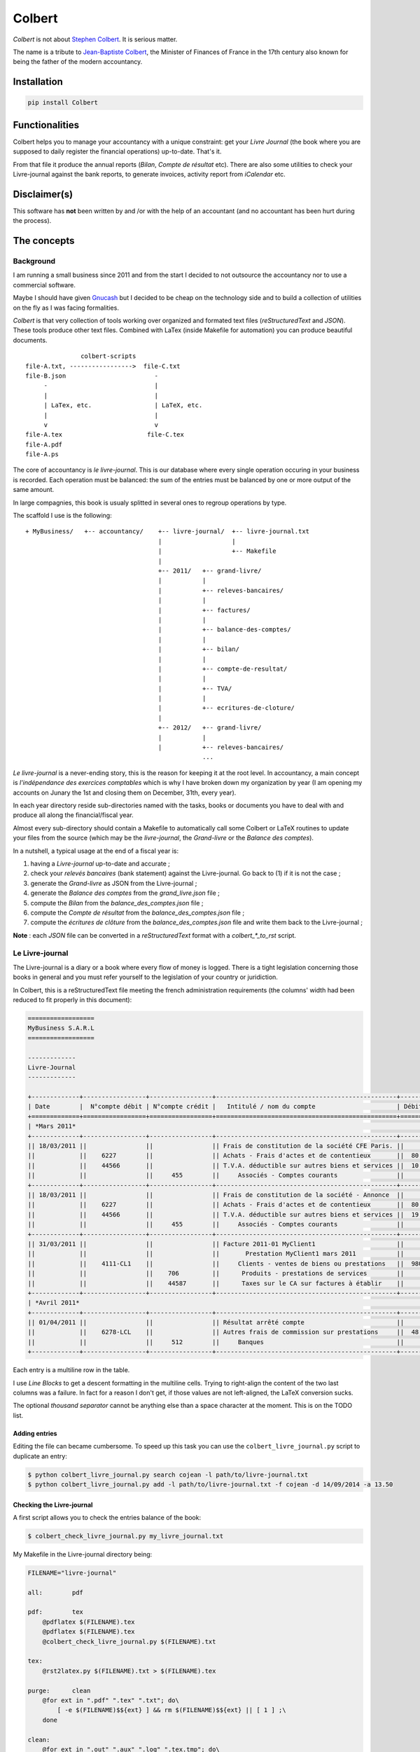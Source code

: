 =======
Colbert
=======

.. image:: https://coveralls.io/repos/Starou/Colbert/badge.png
  :target: https://coveralls.io/r/Starou/Colbert

.. image:: https://img.shields.io/pypi/v/colbert.svg
  :target: https://pypi.python.org/pypi/Colbert

.. image:: https://img.shields.io/pypi/pyversions/colbert.svg
    :target: https://pypi.python.org/pypi/Colbert/
    :alt: Supported Python versions

.. image:: https://img.shields.io/pypi/l/colbert.svg
    :target: https://pypi.python.org/pypi/Colbert/
    :alt: License

.. image:: https://api.travis-ci.org/Starou/Colbert.svg
    :target: https://travis-ci.org/Starou/Colbert
    :alt: Travis C.I.

*Colbert* is not about `Stephen Colbert <http://www.colbertnation.com/the-colbert-report-videos/430767/november-21-2013/intro---11-21-13>`_. It is serious matter.

The name is a tribute to `Jean-Baptiste Colbert <http://en.wikipedia.org/wiki/Jean-Baptiste_Colbert>`_, the Minister of Finances
of France in the 17th century also known for being the father of the modern accountancy.


Installation
============

.. code-block:: bash

    pip install Colbert


Functionalities
===============

Colbert helps you to manage your accountancy with a unique constraint: get your *Livre Journal* (the book where you are supposed
to daily register the financial operations) up-to-date. That's it.

From that file it produce the annual reports (*Bilan*, *Compte de résultat* etc). There are also some utilities to check
your Livre-journal against the bank reports, to generate invoices, activity report from *iCalendar* etc.


Disclaimer(s)
=============

This software has **not** been written by and /or with the help of an accountant (and no accountant has been hurt during the process).


The concepts
============

Background
----------

I am running a small business since 2011 and from the start I decided to not outsource the accountancy nor to use a commercial software.

Maybe I should have given `Gnucash <http://www.gnucash.org/>`_ but I decided to be cheap on the technology side and to build a collection
of utilities on the fly as I was facing formalities.

*Colbert* is that very collection of tools working over organized and formated text files (*reStructuredText* and *JSON*).
These tools produce other text files. Combined with LaTex (inside Makefile for automation) you can produce beautiful documents.

::


                   colbert-scripts
    file-A.txt, ----------------->  file-C.txt
    file-B.json                        -
         -                             |
         |                             |
         | LaTex, etc.                 | LaTeX, etc.
         |                             |
         v                             v 
    file-A.tex                       file-C.tex
    file-A.pdf
    file-A.ps
    




The core of accountancy is *le livre-journal*. This is our database where every single operation occuring in your business
is recorded. Each operation must be balanced: the sum of the entries must be balanced by one or more output of the same amount.

In large compagnies, this book is usualy splitted in several ones to regroup operations by type.

The scaffold I use is the following::


    + MyBusiness/   +-- accountancy/    +-- livre-journal/  +-- livre-journal.txt 
                                        |                   | 
                                        |                   +-- Makefile 
                                        |
                                        +-- 2011/   +-- grand-livre/
                                        |           |
                                        |           +-- releves-bancaires/  
                                        |           |
                                        |           +-- factures/           
                                        |           |
                                        |           +-- balance-des-comptes/
                                        |           |
                                        |           +-- bilan/
                                        |           |
                                        |           +-- compte-de-resultat/ 
                                        |           |
                                        |           +-- TVA/                
                                        |           |
                                        |           +-- ecritures-de-cloture/
                                        |
                                        +-- 2012/   +-- grand-livre/
                                        |           |
                                        |           +-- releves-bancaires/  
                                                    ...


*Le livre-journal* is a never-ending story, this is the reason for keeping it at the root level. In accountancy, a main concept is
*l'indépendance des exercices comptables* which is why I have broken down my organization by year (I am opening my accounts on Junary the 1st
and closing them on December, 31th, every year).

In each year directory reside sub-directories named with the tasks, books or documents you have to deal with and produce all along the financial/fiscal year.

Almost every sub-directory should contain a Makefile to automatically call some Colbert or LaTeX routines to update your files from the source 
(which may be the *livre-journal*, the *Grand-livre* or the *Balance des comptes*).


In a nutshell, a typical usage at the end of a fiscal year is:

1. having a *Livre-journal* up-to-date and accurate ;
2. check your *relevés bancaires* (bank statement) against the Livre-journal. Go back to (1) if it is not the case ;
3. generate the *Grand-livre* as JSON from the Livre-journal ;
4. generate the *Balance des comptes* from the *grand_livre.json* file ;
5. compute the *Bilan* from  the *balance_des_comptes.json* file ;
6. compute the *Compte de résultat* from  the *balance_des_comptes.json* file ;
7. compute the *écritures de clôture* from  the *balance_des_comptes.json* file and write them back to the Livre-journal ;



**Note** : each *JSON* file can be converted in a *reStructuredText* format with a *colbert_\*_to_rst* script. 


Le Livre-journal
----------------

The Livre-journal is a diary or a book where every flow of money is logged. There is a tight legislation concerning those books in general and
you must refer yourself to the legislation of your country or juridiction.

In Colbert, this is a reStructuredText file meeting the french administration requirements (the columns' width had been reduced to fit properly in this document):

.. code-block:: rst

    ==================
    MyBusiness S.A.R.L
    ==================

    -------------
    Livre-Journal
    -------------

    +-------------+-----------------+-----------------+-------------------------------------------------+-----------+-----------+
    | Date        |  N°compte débit | N°compte crédit |   Intitulé / nom du compte                      | Débit en €| Crédit en |
    +=============+=================+=================+=================================================+===========+===========+
    | *Mars 2011*                                                                                                               |
    +-------------+-----------------+-----------------+-------------------------------------------------+-----------+-----------+
    || 18/03/2011 ||                ||                || Frais de constitution de la société CFE Paris. ||          ||          |
    ||            ||    6227        ||                || Achats - Frais d'actes et de contentieux       ||  80.00   ||          |
    ||            ||    44566       ||                || T.V.A. déductible sur autres biens et services ||  10.45   ||          |
    ||            ||                ||     455        ||     Associés - Comptes courants                ||          ||    90.45 |
    +-------------+-----------------+-----------------+-------------------------------------------------+-----------+-----------+
    || 18/03/2011 ||                ||                || Frais de constitution de la société - Annonce  ||          ||          |
    ||            ||    6227        ||                || Achats - Frais d'actes et de contentieux       ||  80.00   ||          |
    ||            ||    44566       ||                || T.V.A. déductible sur autres biens et services ||  19.00   ||          |
    ||            ||                ||     455        ||     Associés - Comptes courants                ||          ||    99.00 |
    +-------------+-----------------+-----------------+-------------------------------------------------+-----------+-----------+
    || 31/03/2011 ||                ||                || Facture 2011-01 MyClient1                      ||          ||          |
    ||            ||                ||                ||       Prestation MyClient1 mars 2011           ||          ||          |
    ||            ||    4111-CL1    ||                ||     Clients - ventes de biens ou prestations   ||  980.00  ||          |
    ||            ||                ||    706         ||      Produits - prestations de services        ||          ||  5 000.00|
    ||            ||                ||    44587       ||      Taxes sur le CA sur factures à établir    ||          ||  980.00  |
    +-------------+-----------------+-----------------+-------------------------------------------------+-----------+-----------+
    | *Avril 2011*                                                                                                              |
    +-------------+-----------------+-----------------+-------------------------------------------------+-----------+-----------+
    || 01/04/2011 ||                ||                || Résultat arrêté compte                         ||          ||          |
    ||            ||    6278-LCL    ||                || Autres frais de commission sur prestations     ||  48.00   ||          |
    ||            ||                ||     512        ||     Banques                                    ||          ||   48.00  |
    +-------------+-----------------+-----------------+-------------------------------------------------+-----------+-----------+



Each entry is a multiline row in the table. 

I use *Line Blocks* to get a descent formatting in the multiline cells. Trying to right-align the content of the two last columns was a failure.
In fact for a reason I don't get, if those values are not left-aligned, the LaTeX conversion sucks.

The optional *thousand separator* cannot be anything else than a space character at the moment. This is on the TODO list.

Adding entries
''''''''''''''

Editing the file can became cumbersome. To speed up this task you can use the ``colbert_livre_journal.py`` script
to duplicate an entry:

.. code-block:: bash

    $ python colbert_livre_journal.py search cojean -l path/to/livre-journal.txt
    $ python colbert_livre_journal.py add -l path/to/livre-journal.txt -f cojean -d 14/09/2014 -a 13.50


Checking the Livre-journal
''''''''''''''''''''''''''

A first script allows you to check the entries balance of the book:

.. code-block:: bash

    $ colbert_check_livre_journal.py my_livre_journal.txt


My Makefile in the Livre-journal directory being:

.. code-block:: make
    
    FILENAME="livre-journal"

    all:	pdf

    pdf:	tex
        @pdflatex $(FILENAME).tex
        @pdflatex $(FILENAME).tex
        @colbert_check_livre_journal.py $(FILENAME).txt

    tex:
        @rst2latex.py $(FILENAME).txt > $(FILENAME).tex

    purge:	clean
        @for ext in ".pdf" ".tex" ".txt"; do\
            [ -e $(FILENAME)$${ext} ] && rm $(FILENAME)$${ext} || [ 1 ] ;\
        done

    clean:
        @for ext in ".out" ".aux" ".log" ".tex.tmp"; do\
            [ -e $(FILENAME)$${ext} ] && rm $(FILENAME)$${ext} || [ 1 ] ;\
        done


Computing VAT
'''''''''''''

The *colbert_solder_tva.py* script compute the flow of money on the VAT-related accounts for a period of time and produce an JSON-entry
to counter-balance these entries. Then you (manually) copy/paste this entry in the Livre-journal.
Obviously, the JSON-entry need to be converted first in the reStructuredText format of the Livre-journal with the *colbert_ecritures_to_livre_journal.py*
utility.

This is something you have to do every month or every quarter in France.

In the *TVA* directory:

.. code-block:: bash

    $ colbert_solder_tva ../../livre-journal/livre-journal.txt -d 01/03/2011 -f 30/9/2011 > solde-tva-sept-2011.json
    $ colbert_ecritures_to_livre_journal solde-tva-sept-2011.json > solde-tva-sept-2011.txt


Le Grand-livre
--------------

In that book are gathered the entries of the Livre-journal by account number for a period of time (a fiscal year). One table for every single account.

Every account should start with the *report à nouveau* (the balance) of the previous fiscal year.

To generate the Grand-livre, run the following:

.. code-block:: bash

    $ @colbert_grand_livre.py ../../livre-journal/livre-journal.txt --label="MyBusiness - Grand-Livre 2011" -d 1/1/2011 -f 31/12/2011 > grand-livre_2011.json

And then in reStructuredText:

.. code-block:: bash

    $ colbert_grand_livre_to_rst.py grand-livre_2011.json > grand-livre_2011.txt


Or in a Makefile:

.. code-block:: make

    FILENAME="grand_livre-2011"
    DATE_DEBUT="18/03/2011"
    DATE_FIN="31/12/2011"

    all:	pdf

    pdf:	tex
        @pdflatex $(FILENAME).tex
        @pdflatex $(FILENAME).tex
        @pdflatex $(FILENAME).tex

    tex:	rst
        @rst2latex.py --table-style=booktabs $(FILENAME).txt >  $(FILENAME).tex.tmp
        @sed -E -f fix_table.sed < $(FILENAME).tex.tmp > $(FILENAME).tex

    rst:	json
        @echo "Conversion du grand livre au format reStructuredText..."
        @colbert_grand_livre_to_rst.py $(FILENAME).json > $(FILENAME).txt

    json:
        @echo "calcul du Grand-Livre..."
        @colbert_grand_livre.py ../../livre-journal/livre-journal.txt --label="MyBusiness - Grand-Livre 2011" -d $(DATE_DEBUT) -f $(DATE_FIN) > $(FILENAME).json

    purge:	clean
        @for ext in ".pdf" ".tex" ".txt"; do\
            [ -e $(FILENAME)$${ext} ] && rm $(FILENAME)$${ext} || [ 1 ] ;\
        done

    clean:
        @for ext in ".out" ".aux" ".log" ".tex.tmp"; do\
            [ -e $(FILENAME)$${ext} ] && rm $(FILENAME)$${ext} || [ 1 ] ;\
        done

The *fix_table.sed* in the TeX conversion rule is a Sed script managing the right-alignment of the money columns::

    s/\\begin{longtable\*}.*/\\newcolumntype{x}[1]{% \
    >{\\raggedleft\\hspace{0pt}}p{#1}}% \
    \\newcolumntype{y}[1]{% \
    >{\\raggedright\\hspace{0pt}}p{#1}}% \
    \\begin{longtable*}[c]{y{2cm}y{7.5cm}x{2cm}|y{2cm}y{7.5cm}x{2cm}}/
    s/&[[:space:]]+\\\\/\& \\tabularnewline/
    s/[[:space:]]+\\\\$/\\tabularnewline/

Here an example of the reStructuredText output:

.. code-block:: rst

    ================
    Grand-Livre 2011
    ================


    -----------------------------------
    Période du 01/03/2011 au 31/12/2011
    -----------------------------------



    100 - *Capital et compte de l'exploitant*
    '''''''''''''''''''''''''''''''''''''''''


    +------------+---------------------------------+-------------+------------+---------------------------------------+---------+
    | Date       | Libellé                         | Débit       | Date       | Libellé                               | Crédit  |
    +============+=================================+=============+============+=======================================+=========+
    |            |                                 |             | 02/04/2011 | Capital initial Dépôt de 1500 € par...| 1500.00 |
    +------------+---------------------------------+-------------+------------+---------------------------------------+---------+
    |            | *Solde créditeur au 31/12/2011* | **1500.00** |            |                                       |         |
    +------------+---------------------------------+-------------+------------+---------------------------------------+---------+

    .. raw:: latex

        \newpage


    4111-CL1 - *Clients - ventes de biens ou prestations de services*
    '''''''''''''''''''''''''''''''''''''''''''''''''''''''''''''''''


    +------------+---------------------------------+----------+------------+-----------------------------------------+----------+
    | Date       | Libellé                         | Débit    | Date       | Libellé                                 | Crédit   |
    +============+=================================+==========+============+=========================================+==========+
    | 31/03/2011 | Facture 2011-01 MyClient1 ...   | 5980.00  | 02/09/2011 | Virement MyClient1 ZZZZZZZZZZZ Facture..| 5980.00  |
    +------------+---------------------------------+----------+------------+-----------------------------------------+----------+
    | 28/09/2011 | Facture 2011-04 MyClient1 ...   | 13156.00 | 01/12/2011 | Virement MyClient1 WWWWWWWWWW Facture...| 18538.00 |
    +------------+---------------------------------+----------+------------+-----------------------------------------+----------+
    | 01/11/2011 | Facture 2011-05 MyClient1 ...   | 5382.00  |            |                                         |          |
    +------------+---------------------------------+----------+------------+-----------------------------------------+----------+
    |            | *Compte soldé au 31/12/2011.*   |          |            | *Compte soldé au 31/12/2011.*           |          |
    +------------+---------------------------------+----------+------------+-----------------------------------------+----------+

    .. raw:: latex


N+1 years
'''''''''

When you start a new year there are two things to keep in mind for the Grand-Livre:

- to start with the *Report à nouveau* of the account of the previous year ;
- to include the entries of the previous year that have not been included in the Grand-Livre.


*Colbert* does it for you. All you have to do is to provide the path of the previous one (as JSON):

.. code-block:: bash

    $ @colbert_grand_livre.py ../../livre-journal/livre-journal.txt --label="MyBusiness - Grand-Livre 2012" \
        -d 1/1/2012 -f 31/12/2012 -p ../../2011/grand-livre/grand-livre_2011.json > grand-livre_2012.json


La balance des comptes
----------------------

The next financial piece is a single table regrouping the balance of the accounts. It is computed from the Grand-livre for
the sake of simplicity. 

Again, you first generate a JSON file and then a reStructuredText file:

.. code-block:: bash

    $ colbert_balance_des_comptes.py ../grand-livre/grand_livre-2011.json \
        --label="MyBusiness - Balance des comptes 2011 en €"  > $balance-des-comptes.json
    $ colbert_balance_des_comptes_to_rst.py balance-des-comptes.json > balance-des-comptes.txt


And again, you should use this Makefile:

.. code-block:: make

    FILENAME="balance_des_comptes-2011"

    all:	pdf

    pdf:	tex
        @pdflatex $(FILENAME).tex
        @pdflatex $(FILENAME).tex
        @pdflatex $(FILENAME).tex

    tex:	rst
        @rst2latex.py --table-style=booktabs $(FILENAME).txt >  $(FILENAME).tex.tmp
        @sed -E -f fix_table.sed < $(FILENAME).tex.tmp > $(FILENAME).tex

    rst:	json
        @echo "Conversion de la balance des comptes au format reStructuredText..."
        @colbert_balance_des_comptes_to_rst.py $(FILENAME).json > $(FILENAME).txt

    json:
        @echo "calcul de la balance des comptes..."
        @colbert_balance_des_comptes.py ../grand-livre/grand_livre-2011.json --label="MyBusiness - Balance des comptes 2011 en €"  > $(FILENAME).json

    purge:	clean
        @for ext in ".pdf" ".tex" ".txt"; do\
            [ -e $(FILENAME)$${ext} ] && rm $(FILENAME)$${ext} || [ 1 ] ;\
        done

    clean:
        @for ext in ".out" ".aux" ".log" ".tex.tmp"; do\
            [ -e $(FILENAME)$${ext} ] && rm $(FILENAME)$${ext} || [ 1 ] ;\
        done


With the Sed fix::

    s/\\begin{longtable\*}.*/\\newcolumntype{x}[1]{% \
    >{\\raggedleft\\hspace{0pt}}p{#1}}% \
    \\newcolumntype{y}[1]{% \
    >{\\raggedright\\hspace{0pt}}p{#1}}% \
    \\begin{longtable*}[c]{y{2cm}y{8.5cm}x{2.2cm}x{2.2cm}x{2.2cm}x{2.2cm}}/
    s/} \\\\/} \\tabularnewline/
    s/&[[:space:]]+\\\\/\& \\tabularnewline/
    s/[[:space:]]+\\\\$/\\tabularnewline/


And here a example of the reStructuredText output (again, the table width had been reduced here to fit well):

.. code-block:: rst

    =====================================
    Balance des comptes 2011 - MyBusiness
    =====================================


    -----------------------------------
    Période du 01/03/2011 au 31/12/2011
    -----------------------------------


    +--------------+---------------------------------------------------+-------------+--------------+-------------+-------------+
    | N°           | Libellé                                           | Total débit | Total crédit | Solde débit | Solde crédit|
    +==============+===================================================+=============+==============+=============+=============+
    | 100          | Capital et compte de l'exploitant                 |             | 1500.00      |             | 1500.00     |
    +--------------+---------------------------------------------------+-------------+--------------+-------------+-------------+
    | 4111-CL1     | Clients - ventes de biens ou prestations de ser...| 24518.00    | 24518.00     |             |             |
    +--------------+---------------------------------------------------+-------------+--------------+-------------+-------------+
    | 4111-CL2     | Clients - ventes de biens ou prestations de ser...| 1794.00     | 1794.00      |             |             |
    +--------------+---------------------------------------------------+-------------+--------------+-------------+-------------+
    | 4111-CL3     | Clients - ventes de biens ou prestations de ser...| 8372.00     |              | 8372.00     |             |
    +--------------+---------------------------------------------------+-------------+--------------+-------------+-------------+
    | 4181         | Clients - Factures à établir                      | 13156.00    |              | 13156.00    |             |
    +--------------+---------------------------------------------------+-------------+--------------+-------------+-------------+
    | 44551        | TVA à décaisser                                   | 1240.00     | 4278.00      |             | 3038.00     |
    +--------------+---------------------------------------------------+-------------+--------------+-------------+-------------+
    | 44566        | T.V.A. déductible sur autres biens et services    | 33.66       | 33.66        |             |             |
    +--------------+---------------------------------------------------+-------------+--------------+-------------+-------------+
    | 44571        | T.V.A. Collectée                                  | 4312.00     | 4312.00      |             |             |
    +--------------+---------------------------------------------------+-------------+--------------+-------------+-------------+
    | 44587        | Taxes sur le CA sur factures à établir            | 4312.00     | 7840.00      |             | 3528.00     |
    +--------------+---------------------------------------------------+-------------+--------------+-------------+-------------+
    | 455          | Associés - Comptes courants                       |             | 189.45       |             | 189.45      |
    +--------------+---------------------------------------------------+-------------+--------------+-------------+-------------+
    | 512          | Banques                                           | 27812.00    | 5132.65      | 22679.35    |             |
    +--------------+---------------------------------------------------+-------------+--------------+-------------+-------------+
    | 60225        | Achats - Fournitures de bureau                    | 21.44       |              | 21.44       |             |
    +--------------+---------------------------------------------------+-------------+--------------+-------------+-------------+
    | 6227         | Achats - Frais d'actes et de contentieux          | 160.00      |              | 160.00      |             |
    +--------------+---------------------------------------------------+-------------+--------------+-------------+-------------+
    | 6278-LCL     | Autres frais de commission sur prestations de s...| 72.00       |              | 72.00       |             |
    +--------------+---------------------------------------------------+-------------+--------------+-------------+-------------+
    | 6411         | Charges - Salaires et appointements               | 3000.00     |              | 3000.00     |             |
    +--------------+---------------------------------------------------+-------------+--------------+-------------+-------------+
    | 6411-RSI     | Charges - cotisations RSI                         | 393.00      |              | 393.00      |             |
    +--------------+---------------------------------------------------+-------------+--------------+-------------+-------------+
    | 6411-URSF1   | Charges - cotisations URSSAF - Allocations famil..| 161.80      |              | 161.80      |             |
    +--------------+---------------------------------------------------+-------------+--------------+-------------+-------------+
    | 6411-URSF2   | Charges - cotisations URSSAF - CSG/RDS déducti... | 153.31      |              | 153.31      |             |
    +--------------+---------------------------------------------------+-------------+--------------+-------------+-------------+
    | 6411-URSF3   | Charges - cotisations URSSAF - CSG/RDS non-dédu...| 86.89       |              | 86.89       |             |
    +--------------+---------------------------------------------------+-------------+--------------+-------------+-------------+
    | 706          | Produits - prestations de services                |             | 40000.00     |             | 40000.00    |
    +--------------+---------------------------------------------------+-------------+--------------+-------------+-------------+
    | 758          | Produits divers de gestion courante               |             | 0.34         |             | 0.34        |
    +--------------+---------------------------------------------------+-------------+--------------+-------------+-------------+
    |              | **Totaux**                                        | **89598.10**| **89598.10** | **48255.79**| **48255.79**|
    +--------------+---------------------------------------------------+-------------+--------------+-------------+-------------+


Le Bilan
--------

This document is a *résumé* or a «picture» of your business. It is generated from the *Balance des comptes*:

.. code-block:: bash

    $ colbert_bilan.py ../balance-des-comptes/balance_des_comptes-2011.json \
        --label="MyBusiness - Bilan 2011 en €" > bilan.json
    $ colbert_bilan_to_rst.py bilan.json > bilan.txt


A Makefile to automatically do all the work:

.. code-block:: make

    FILENAME="bilan-2011"

    all:	pdf

    pdf:	tex
        @pdflatex $(FILENAME).tex
        @pdflatex $(FILENAME).tex
        @pdflatex $(FILENAME).tex

    tex:	rst
        @rst2latex.py --table-style=booktabs --output-encoding=utf-8 $(FILENAME).txt >  $(FILENAME).tex.tmp
        @sed -E -f fix_table.sed < $(FILENAME).tex.tmp > $(FILENAME).tex

    rst:	json
        @echo "Conversion du bilan au format reStructuredText..."
        @colbert_bilan_to_rst.py $(FILENAME).json > $(FILENAME).txt

    json:
        @echo "calcul de la bilan..."
        @colbert_bilan.py ../balance-des-comptes/balance_des_comptes-2011.json \
            --label="MyBusiness - Bilan 2011 en €"  > $(FILENAME).json

    purge:	clean
        @for ext in ".pdf" ".tex" ".txt"; do\
            [ -e $(FILENAME)$${ext} ] && rm $(FILENAME)$${ext} || [ 1 ] ;\
        done

    clean:
        @for ext in ".out" ".aux" ".log" ".tex.tmp"; do\
            [ -e $(FILENAME)$${ext} ] && rm $(FILENAME)$${ext} || [ 1 ] ;\
        done

And the Sed script::

    s/\\setlength{\\DUtablewidth}{\\linewidth}/\\setlength{\\tabcolsep}{25pt} \\setlength{\\extrarowheight}{4.5pt}/
    s/\\begin{longtable\*}.*/\\begin{longtable*}[c]{lrrr|lr}/
    

The reStructuredText output:

.. code-block:: rst

    =======================
    Bilan 2011 - MyBusiness
    =======================


    -----------------------------------
    Période du 01/04/2011 au 31/12/2011
    -----------------------------------


    +------------------------------+------------------+----------------+---------------+-----------------------+---------------+
    | Actif                        | Brut             | Amortissement  | Net           | Passif                | Montant       |
    +==============================+==================+================+===============+=======================+===============+
    | **Actif_circulant**          |                  |                |               | **Capitaux_propres**  |               |
    +------------------------------+------------------+----------------+---------------+-----------------------+---------------+
    | Client_et_comptes_rattaches  | 11960.00         |                | 11960.00      | Resultat              | 9922.65       |
    +------------------------------+------------------+----------------+---------------+-----------------------+---------------+
    | Autres_creances              | 4.21             |                | 4.21          | **Dettes**            |               |
    +------------------------------+------------------+----------------+---------------+-----------------------+---------------+
    |                              |                  |                |               | Autres_dettes         | 2041.56       |
    +------------------------------+------------------+----------------+---------------+-----------------------+---------------+
    | *Total*                      | *11964.21*       | *0.00*         | **11964.21**  | *Total*               | **11964.21**  |
    +------------------------------+------------------+----------------+---------------+-----------------------+---------------+


Le compte de résultat
---------------------

The purpose of this last document is to give an idea of your activity during the fiscal year:

.. code-block:: bash

    $ colbert_compte_de_resultat.py ../balance-des-comptes/balance_des_comptes-2011.json \
        --label="MyBusiness - Compte de résultat 2011 en €"  > compte-de-resultat.json
    $ colbert_compte_de_resultat_to_rst.py compte-de-resultat.json > compte-de-resultat.txt


In a Makefile:

.. code-block:: make

    FILENAME="compte_de_resultat-2011"

    all:	pdf

    pdf:	tex
        @pdflatex $(FILENAME).tex
        @pdflatex $(FILENAME).tex
        @pdflatex $(FILENAME).tex

    tex:	rst
        @rst2latex.py --table-style=booktabs --output-encoding=utf-8 $(FILENAME).txt > $(FILENAME).tex.tmp
        @sed -E -f fix_table.sed < $(FILENAME).tex.tmp > $(FILENAME).tex

    rst:	json
        @echo "Conversion du compte de résultat au format reStructuredText..."
        @colbert_compte_de_resultat_to_rst.py $(FILENAME).json > $(FILENAME).txt

    json:
        @echo "calcul du compte de résultat..."
        @colbert_compte_de_resultat.py ../balance-des-comptes/balance_des_comptes-2011.json \
            --label="MyBusiness - Compte de résultat 2011 en €"  > $(FILENAME).json

    purge:	clean
        @for ext in ".pdf" ".tex" ".txt"; do\
            [ -e $(FILENAME)$${ext} ] && rm $(FILENAME)$${ext} || [ 1 ] ;\
        done

    clean:
        @for ext in ".out" ".aux" ".log" ".tex.tmp"; do\
            [ -e $(FILENAME)$${ext} ] && rm $(FILENAME)$${ext} || [ 1 ] ;\
        done


The Sed script::

    s/\\begin{longtable\*}.*/\\newcolumntype{x}[1]{% \
    >{\\raggedleft\\hspace{0pt}}p{#1}}% \
    \\newcolumntype{y}[1]{% \
    >{\\raggedright\\hspace{0pt}}p{#1}}% \
    \\begin{longtable*}[c]{y{8.5cm}x{2.2cm}|y{8.5cm}x{2.2cm}}/
    s/} \\\\/} \\tabularnewline/
    s/&[[:space:]]+\\\\/\& \\tabularnewline/
    s/[[:space:]]+\\\\$/\\tabularnewline/


The reStructuredText output:

.. code-block:: rst

    ====================================
    Compte de résultat 2011 - MyBusiness
    ====================================


    -----------------------------------
    Période du 01/03/2011 au 31/12/2011
    -----------------------------------


    +---------------------------------+-----------+--------------------------------------------------+------------------+
    | Charges                         | Montant   | Produits                                         | Montant          |
    +=================================+===========+==================================================+==================+
    | *Charges d'exploitation*        |           | *Produits d'exploitation*                        |                  |
    +---------------------------------+-----------+--------------------------------------------------+------------------+
    | Rémunérations du personnel      | 3795.00   | Prestations de services                          | 40000.00         |
    +---------------------------------+-----------+--------------------------------------------------+------------------+
    | Fournitures non stockables      | 21.44     | Autres produits de gestion courante              | 0.34             |
    +---------------------------------+-----------+--------------------------------------------------+------------------+
    |                                 |           |                                                  |                  |
    +---------------------------------+-----------+--------------------------------------------------+------------------+
    | Autres services extérieurs      | 232.00    |                                                  |                  |
    +---------------------------------+-----------+--------------------------------------------------+------------------+
    |                                 |           |                                                  |                  |
    +---------------------------------+-----------+--------------------------------------------------+------------------+
    |                                 |           |                                                  |                  |
    +---------------------------------+-----------+--------------------------------------------------+------------------+
    |                                 |           |                                                  |                  |
    +---------------------------------+-----------+--------------------------------------------------+------------------+
    | *Charges financières*           |           | *Produits financiers*                            |                  |
    +---------------------------------+-----------+--------------------------------------------------+------------------+
    |                                 |           |                                                  |                  |
    +---------------------------------+-----------+--------------------------------------------------+------------------+
    |                                 |           |                                                  |                  |
    +---------------------------------+-----------+--------------------------------------------------+------------------+
    | *Charges exceptionnelles*       |           | *Produits exceptionnels*                         |                  |
    +---------------------------------+-----------+--------------------------------------------------+------------------+
    |                                 |           |                                                  |                  |
    +---------------------------------+-----------+--------------------------------------------------+------------------+
    |                                 |           |                                                  |                  |
    +---------------------------------+-----------+--------------------------------------------------+------------------+
    | **Sous-total charges**          | 4048.44   | **Sous-total produits**                          | 40000.34         |
    +---------------------------------+-----------+--------------------------------------------------+------------------+
    | **Résultat (bénéfice)**         | 35951.90  |                                                  |                  |
    +---------------------------------+-----------+--------------------------------------------------+------------------+


Managing the transition between 2 fiscal years
==============================================

When you have closed your fiscal year (say 2011) you have to create a new one (2012). In Colbert, you create a new directory,
*2012*, aside *2011*. You can simply make a *cp 2011 2012*, then run the *make purge* rules in each subdirectories and 
replace the dates and the filenames at the top of each Makefile.

This may looks a bit awkward but this occurs only once a year!


Les écritures de clôture
------------------------

When a fiscal year is closed and when your documents and books are up-to-date (*Grand-livre*, *Balance des comptes*,
*Bilan* and *Compte de résultat*) you have to insert in the Livre-journal the *écritures de clôture* (accounts closing entries).
The purpose of these entries is:

1. to reset the *comptes de résultat* (in France, it is those having a number in *6xx* and *7xx*) ;
2. transfert the gain or the lost registred at the end of the fiscal year on the *comptes de bilan*.

Colbert comes with a script to compute such entries:

.. code-block:: bash

    $ colbert_ecritures_de_cloture.py ../balance-des-comptes/balance_des_comptes-2011.json > ecritures-de-cloture.json
    $ colbert_ecritures_to_livre_journal.py --label="Ecriture de cloture a reporter au Livre-journal" \
        ecritures-de-cloture.json > ecritures-de-cloture.txt


And copy/paste the body of *ecritures-de-cloture.txt* into the Livre-journal at the right place.


Checking your account statements against the Livre-journal
==========================================================

There must be reciprocity between your account statements from your bank and the entries in your Livre-journal.

Colbert is able to generate account statements for a bank account (say *512*) and to check the balance against 
a JSON file representing the balances of each account statement received from the bank establishment. Write such 
a file with your text editor:

.. code-block:: json

    [
        {
            'numero_compte': "512",
            'journaux': [
                {
                    'label': "Avril 2011",
                    'date_debut': "01/04/2011",
                    'date_fin': "02/05/2011",
                    'debit_initial': "0.00",
                    'credit_initial': "0.00",
                    'debit_final': "1485.93",
                    'credit_final': "0.00",
                },
                {
                    'label': "Mai 2011",
                    'date_debut': "03/05/2011",
                    'date_fin': "01/06/2011",
                    'debit_initial': "1485.93",
                    'credit_initial': "0.00",
                    'debit_final': "1461.94",
                    'credit_final': "0.00",
                },
            ]
        }
    ]


And run *colbert_solde_de_compte.py ../../../livre-journal/livre-journal.txt solde.json* which outputs:

.. code-block:: rst

    =====================
    Compte n°512 en Euros
    =====================


    Avril 2011
    ''''''''''
    +------------+-------------------------------------------------------+--------+------------+---------------+----------------+
    | Date       | Libellé                                               | Débit  | Crédit     | Solde débiteur| Solde créditeur|
    +============+=======================================================+========+============+===============+================+
    | 01/04/2011 | Report à nouveau                                      |        |            |               |                |
    +------------+-------------------------------------------------------+--------+------------+---------------+----------------+
    | 01/04/2011 | Résultat arrêté compte                                |        | 48.00      |               | 48.00          |
    +------------+-------------------------------------------------------+--------+------------+---------------+----------------+
    | 02/04/2011 | Capital initial Dépôt de 1500 € par Stanislas Guerra a| 1500.00|            | 1452.00       |                |
    +------------+-------------------------------------------------------+--------+------------+---------------+----------------+
    | 28/04/2011 | Cotisation Option PRO  LCL                            |        | 15.00      | 1437.00       |                |
    +------------+-------------------------------------------------------+--------+------------+---------------+----------------+
    | 02/05/2011 | Abonnement LCL Access                                 |        | 3.00       | 1434.00       |                |
    +------------+-------------------------------------------------------+--------+------------+---------------+----------------+
    +---------------------------------------------------------------------------------------------------------------------------+
    | Solde final calculé (*1434.00*, débiteur) *différent* du solde final attendu (*1485.93*, débiteur)                        |
    +---------------------------------------------------------------------------------------------------------------------------+

    .. raw:: latex

        \newpage

    Mai 2011
    ''''''''
    +------------+-------------------------------------------------------+------+------------+----------------+-----------------+
    | Date       | Libellé                                               | Débit| Crédit     | Solde débiteur | Solde créditeur |
    +============+=======================================================+======+============+================+=================+
    | 03/05/2011 | Report à nouveau                                      |      |            | 1485.93        |                 |
    +============+=======================================================+======+============+================+=================+
    +---------------------------------------------------------------------------------------------------------------------------+
    | Solde final calculé (*1485.93*, débiteur) *différent* du solde final attendu (*1461.94*, débiteur)                        |
    +---------------------------------------------------------------------------------------------------------------------------+

    .. raw:: latex

        \newpage


Making invoices
===============

Colbert can assist you to compute invoices, generate TeX/PDF outputs and the Livre-journal entries from them.
You start with a JSON file like the one below and use the script *colbert_calculer_facture.py* to fill it out:

.. code-block:: json

    {
        "client": {
            "nom": "MyClient#1",
                "adresse": "1, Infinite Loop",
                "code_postal": "11222",
                "ville": "Cupertino",
                "numero_compte": "4111-CL1",
                "nom_compte": "Clients - ventes de biens ou prestations de services",
                "reference_commande": "XXXXX"
        },
        "numero_facture": "YYYYYYY",
        "date_facture": "10/05/2011",
        "nb_jours_payable_fin_de_mois": "60",
        "taux_penalites": "11",
        "date_debut_execution": "10/04/2011",
        "date_fin_execution": "30/04/2011",
        "devise": "Euro",
        "symbole_devise": "€",
        "nom_compte": "Produits - prestations de services", 
        "numero_compte": "706", 
        "detail": [
            {
                "reference": "ref-A",
                "description": "Prestation A.",
                "prix_unitaire_ht": "100.00",
                "unite": "jours",
                "taux_tva": "19.6",
                "quantite": "4"
            },
            {
                "reference": "ref-B",
                "description": "Prestation B.",
                "prix_unitaire_ht": "450.99",
                "unite": "jours",
                "taux_tva": "19.6",
                "quantite": "11"
            }
        ],
        "deja_paye": "0.00"
    }

.. code-block:: bash

    $ colbert_calculer_facture.py my_invoice.json

Produce the following:

.. code-block:: json

    {
        "date_facture": "10/05/2011", 
        "symbole_devise": "\u20ac", 
        "deja_paye": "0.00", 
        "taux_penalites": "11", 
        "montant_ht": "5360.89", 
        "date_fin_execution": "30/04/2011", 
        "detail": [
            {
                "quantite": "4", 
                "description": "Prestation A.", 
                "reference": "ref-A", 
                "montant_ht": "400.00", 
                "prix_unitaire_ht": "100.00", 
                "unite": "jours", 
                "taux_tva": "19.6"
            }, 
            {
                "quantite": "11", 
                "description": "Prestation B.", 
                "reference": "ref-B", 
                "montant_ht": "4960.89", 
                "prix_unitaire_ht": "450.99", 
                "unite": "jours", 
                "taux_tva": "19.6"
            }
        ], 
        "numero_facture": "YYYYYYY", 
        "devise": "Euro", 
        "nom_compte": "Produits - prestations de services", 
        "numero_compte": "706", 
        "client": {
            "ville": "Cupertino", 
            "code_postal": "11222", 
            "nom": "MyClient#1", 
            "adresse": "1, Infinite Loop", 
            "reference_commande": "XXXXX", 
            "nom_compte": "Clients - ventes de biens ou prestations de services",
            "numero_compte": "4111-CL1"
        }, 
        "montant_ttc": "6411.62", 
        "date_debut_execution": "10/04/2011", 
        "reste_a_payer": "6411.62", 
        "nb_jours_payable_fin_de_mois": "60", 
        "date_debut_penalites": "01/08/2011", 
        "tva": {
            "19.6": "1050.73"
        }, 
        "date_reglement": "31/07/2011"
    }


You should redirect the output to a new file, say *my_invoice_ok.json* and use it to generate a LaTeX output:

.. code-block:: bash

    $ colbert_facture_to_tex.py my_invoice_ok.json my_invoice_template.tex > my_invoice.tex
    $ xelatex my_invoice.tex

The parameter *my_invoice_template.tex* is a TeX file having placeholder for Python string formatting with keyword arguments.
There is an example of such template in the *tests/regressiontests/* folder.


Livre-journal entry
-------------------

Having an invoice filled-in you can now generate the entry for the Livre-journal:

.. code-block:: bash

    $ colbert_ecriture_facture.py my_invoice_ok.json > my_invoice_entry.json
    $ colbert_ecritures_to_livre_journal.py --label="Entry to report" my_invoice_entry.json > my_invoice_entry.txt


Workflow
--------

My method is to use a directory for each invoice with the following Makefile in it:

.. code-block:: make

    filename = facture-2012-003
    filename_calcule = $(filename)_calculee
    filename_ecriture = $(filename)_ecriture

    pdf:	tex
        @xelatex --papersize=a4 $(filename).tex
        @xelatex --papersize=a4 $(filename).tex
        @xelatex --papersize=a4 $(filename).tex

    tex:	json
        @export LC_ALL="fr_FR.UTF-8" ; export LC_LANG="fr_FR.UTF-8" ; \
        colbert_facture_to_tex.py $(filename_calcule).json ../../modele_facture.tex > $(filename).tex

    json:
        @colbert_calculer_facture.py $(filename).json > $(filename_calcule).json
        @colbert_ecriture_facture.py $(filename_calcule).json > $(filename_ecriture).json
        @colbert_ecritures_to_livre_journal.py --label="Ecriture a reporter au Livre-journal" \
            $(filename_ecriture).json > $(filename_ecriture).txt

    clean:
        @for ext in ".out" ".aux" ".log" ".tns"; do\
            [ -e $(filename)$${ext} ] && rm $(filename)$${ext} || [ 1 ] ;\
        done


Activity report from iCal
-------------------------

There is a template of LaTeX class in the *tex* directory. Again, I use a Makefile (the same to generate
the invoice associated with):

.. code-block:: make

    month = Juin
    month_index = 007
    year = 2012
    date_debut = 01/06/2012 
    date_fin = 30/06/2012 

    ref_facture = $(year)-$(month_index)

    filename = facture-$(ref_facture)
    filename_calcule = $(filename)_calculee
    filename_ecriture = $(filename)_ecriture

    rac_template = "rapport_activite-template.tex"
    rac_filename = rac-$(ref_facture)
    rac_label = "Rapport d'activité - $(month) $(year)"
    calendar = MyCalendar.ics

    all:	rac_pdf	facture_pdf

    facture_pdf:	facture_tex
        @xelatex --papersize=a4 $(filename).tex
        @xelatex --papersize=a4 $(filename).tex
        @xelatex --papersize=a4 $(filename).tex

    facture_tex:	facture_json
        @export LC_ALL="fr_FR.UTF-8" ; export LC_LANG="fr_FR.UTF-8" ; \
            colbert_facture_to_tex.py $(filename_calcule).json ../../modele_facture.tex > $(filename).tex

    facture_json:
        @colbert_calculer_facture.py $(filename).json > $(filename_calcule).json
        @colbert_ecriture_facture.py $(filename_calcule).json > $(filename_ecriture).json
        @colbert_ecritures_to_livre_journal.py --label="Ecriture a reporter au Livre-journal" \
            $(filename_ecriture).json > $(filename_ecriture).txt

    rac_pdf:	rac_tex
        @xelatex --papersize=a4 $(rac_filename).tex
        @xelatex --papersize=a4 $(rac_filename).tex
        @xelatex --papersize=a4 $(rac_filename).tex

    rac_tex:	rac_json
        @colbert_rapport_activite_to_tex.py $(rac_filename).json $(rac_template) > $(rac_filename).tex

    rac_json:
        @colbert_rapport_activite.py $(calendar) -d $(date_debut) -f $(date_fin) \
            -l $(rac_label) -r "$(ref_facture)" > $(rac_filename).json

    purge:	clean
        @for ext in ".tex" ".pdf" ; do\
            [ -e $(filename)$${ext} ] && rm $(filename)$${ext} || [ 1 ] ;\
            [ -e $(rac_filename)$${ext} ] && rm $(rac_filename)$${ext} || [ 1 ] ;\
        done

    clean:
        @for ext in ".out" ".aux" ".log" ".tns"; do\
            [ -e $(filename)$${ext} ] && rm $(filename)$${ext} || [ 1 ] ;\
            [ -e $(rac_filename)$${ext} ] && rm $(rac_filename)$${ext} || [ 1 ] ;\
        done


You should take a look in the *tests/regressiontests* directory to grab the LaTeX template.

Working with LaTeX
==================

I convert my reStructuredText files using docutils' *rst2latex.py* with the *--table-style=booktabs* option except for the
Livre-journal.

Aside each Makefile in each directory (like *TVA* or *grand-livre*) there is a docutils configuration file *docutils.conf* and 
a LaTeX stylesheet *docutils.tex*.

Because I want to right-align some columns and because docutils does not handle that, I process the LaTeX outputs with a 
bit of *Sed* before the PDF conversion.


The docutils.conf file
----------------------

Always the same::

    [latex2e writer]
    documentclass: article
    documentoptions: 11pt,a4paper,landscape
    output-encoding: utf-8
    stylesheet: docutils.tex

The docutils.tex stylesheet
---------------------------

Almost always::

    \usepackage{fullpage}
    \usepackage[french]{babel}
    \usepackage{array}

If the LaTeX compiler complains about utf-8 you may add the *ucs* package.

You may want to precisely control the header and the footer with *fancyhdr* package::

    \usepackage{fancyhdr}
    \fancyhf{}
    \pagestyle{fancy}
    \lhead{\large{MyBusiness S.A.R.L.}\\
    \normalsize my address\\
    zipcode City}
    \cfoot{Société à responsabilité limité au capital de XXXX Euros - YYY YYY YYY R.C.S. Paris}
    \renewcommand{\headrulewidth}{0pt}
    \renewcommand{\footrulewidth}{0.4pt}



The Sed script
--------------

The idea is to change the table(s) declaration(s) to get columns with managed width and alignment.


In the Makefile it looks like that:

.. code-block:: make

    tex:	rst
    	@rst2latex.py --table-style=booktabs $(FILENAME).txt >  $(FILENAME).tex.tmp
    	@sed -E -f fix_table.sed < $(FILENAME).tex.tmp > $(FILENAME).tex


The Sed script depends of the TeX file. Here an example::


    s/\\begin{longtable\*}.*/\\newcolumntype{x}[1]{% \
    >{\\raggedleft\\hspace{0pt}}p{#1}}% \
    \\newcolumntype{y}[1]{% \
    >{\\raggedright\\hspace{0pt}}p{#1}}% \
    \\begin{longtable*}[c]{y{2cm}y{7.5cm}x{2cm}|y{2cm}y{7.5cm}x{2cm}}/
    s/\\\\/\\tabularnewline/

And to force the *pagestyle* for the first one I sometimes add::

    s/\\maketitle/\\maketitle\
    \\thispagestyle{fancy}/


Tests
=====

There are some regression tests in the *test* directory.


Requirements
============

- Python 2.7+
- pytz
- Python Icalendar (https://github.com/collective/icalendar)
- Docutils (SVN)
- a *LaTex* suite if you want to render the reStructuredText in PDF
- Make
- Sed
